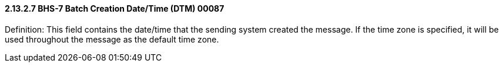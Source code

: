 ==== 2.13.2.7 BHS-7 Batch Creation Date/Time (DTM) 00087

Definition: This field contains the date/time that the sending system created the message. If the time zone is specified, it will be used throughout the message as the default time zone.

